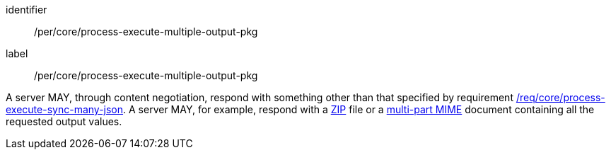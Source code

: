 [[per_core_process-execute-multiple-output-pkg]]
[permission]
====
[%metadata]
identifier:: /per/core/process-execute-multiple-output-pkg
label:: /per/core/process-execute-multiple-output-pkg

A server MAY, through content negotiation, respond with something other than that specified by requirement <<req_core_process-execute-sync-many-json,/req/core/process-execute-sync-many-json>>.  A server MAY, for example, respond with a https://www.iso.org/standard/60101.html[ZIP] file or a https://www.w3.org/Protocols/rfc1341/7_2_Multipart.html[multi-part MIME] document containing all the requested output values.
====
